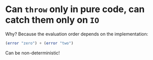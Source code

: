 * Can ~throw~ only in pure code, can catch them only on ~IO~
  Why? Because the evaluation order depends on the implementation:
  #+BEGIN_SRC haskell
  (error "zero") + (error "two")
  #+END_SRC
  Can be non-deterministic!
